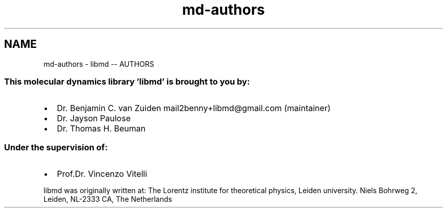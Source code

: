 .TH "md-authors" 3 "Tue Sep 29 2020" "Version -0." "libmd" \" -*- nroff -*-
.ad l
.nh
.SH NAME
md-authors \- libmd -- AUTHORS 

.SS "This molecular dynamics library 'libmd' is brought to you by:"
.IP "\(bu" 2
Dr\&. Benjamin C\&. van Zuiden mail2benny+libmd@gmail.com (maintainer)
.IP "\(bu" 2
Dr\&. Jayson Paulose
.IP "\(bu" 2
Dr\&. Thomas H\&. Beuman
.PP
.SS "Under the supervision of:"
.IP "\(bu" 2
Prof\&.Dr\&. Vincenzo Vitelli
.PP
.PP
libmd was originally written at: The Lorentz institute for theoretical physics, Leiden university\&. Niels Bohrweg 2, Leiden, NL-2333 CA, The Netherlands 
